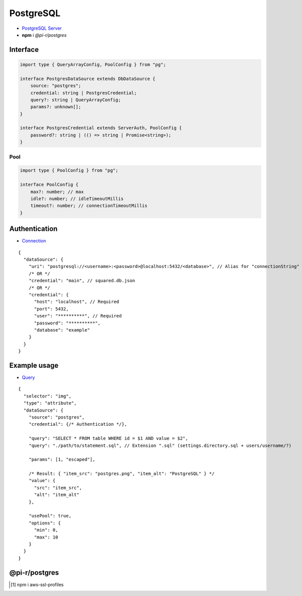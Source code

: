==========
PostgreSQL
==========

- `PostgreSQL Server <https://www.postgresql.org/download>`_
- **npm** i *@pi-r/postgres*

Interface
=========

.. code-block:: typescript

  import type { QueryArrayConfig, PoolConfig } from "pg";

  interface PostgresDataSource extends DbDataSource {
      source: "postgres";
      credential: string | PostgresCredential;
      query?: string | QueryArrayConfig;
      params?: unknown[];
  }

  interface PostgresCredential extends ServerAuth, PoolConfig {
      password?: string | (() => string | Promise<string>);
  }

Pool
----

.. code-block:: typescript

  import type { PoolConfig } from "pg";

  interface PoolConfig {
      max?: number; // max
      idle?: number; // idleTimeoutMillis
      timeout?: number; // connectionTimeoutMillis
  }

Authentication
==============

- `Connection <https://node-postgres.com/features/connecting>`_

::

  {
    "dataSource": {
      "uri": "postgresql://<username>:<password>@localhost:5432/<database>", // Alias for "connectionString"
      /* OR */
      "credential": "main", // squared.db.json
      /* OR */
      "credential": {
        "host": "localhost", // Required
        "port": 5432,
        "user": "**********", // Required
        "password": "**********",
        "database": "example"
      }
    }
  }

Example usage
=============

- `Query <https://node-postgres.com/features/queries>`_

::

  {
    "selector": "img",
    "type": "attribute",
    "dataSource": {
      "source": "postgres",
      "credential": {/* Authentication */},

      "query": "SELECT * FROM table WHERE id = $1 AND value = $2",
      "query": "./path/to/statement.sql", // Extension ".sql" (settings.directory.sql + users/username/?)

      "params": [1, "escaped"],

      /* Result: { "item_src": "postgres.png", "item_alt": "PostgreSQL" } */
      "value": {
        "src": "item_src",
        "alt": "item_alt"
      },

      "usePool": true,
      "options": {
        "min": 0,
        "max": 10
      }
    }
  }

@pi-r/postgres
==============

.. versionremoved:: 0.10.0

  - *PoolConfig* property **min** is no longer supported by ``pg`` client library.

.. versionadded:: 0.8.0

  - *DbPool* static property **CACHE_UNUSED** through :target:`@pi-r/postgres/client/pool` as :alt:`string[]` was implemented.
  - *ConnectionOptions* :alt:`(NodeJS.tls)` property **ca** with Amazon RDS CA [#]_ cert for *host* :alt:`rds.amazonaws.com` is attached when installed.

.. [#] npm i aws-ssl-profiles
